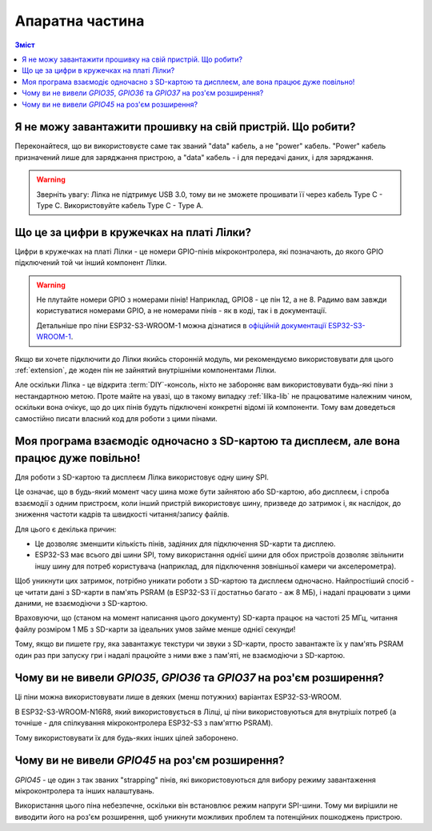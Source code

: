 Апаратна частина
================

.. contents:: Зміст
   :local:

Я не можу завантажити прошивку на свій пристрій. Що робити?
-----------------------------------------------------------

Переконайтеся, що ви використовуєте саме так званий "data" кабель, а не "power" кабель. "Power" кабель призначений лише для заряджання пристрою, а "data" кабель - і для передачі даних, і для заряджання.

.. warning:: Зверніть увагу: Лілка не підтримує USB 3.0, тому ви не зможете прошивати її через кабель Type C - Type C. Використовуйте кабель Type C - Type A.

Що це за цифри в кружечках на платі Лілки?
------------------------------------------

Цифри в кружечках на платі Лілки - це номери GPIO-пінів мікроконтролера, які позначають, до якого GPIO підключений той чи інший компонент Лілки.

.. warning::

    Не плутайте номери GPIO з номерами пінів! Наприклад, GPIO8 - це пін 12, а не 8. Радимо вам завжди користуватися номерами GPIO, а не номерами пінів - як в коді, так і в документації.

    Детальніше про піни ESP32-S3-WROOM-1 можна дізнатися в `офіційній документації ESP32-S3-WROOM-1 <https://www.espressif.com/sites/default/files/documentation/esp32-s3-wroom-1_wroom-1u_datasheet_en.pdf#subsection.3.1>`_.

Якщо ви хочете підключити до Лілки якийсь сторонній модуль, ми рекомендуємо використовувати для цього :ref:`extension`, де жоден пін не зайнятий внутрішніми компонентами Лілки.

Але оскільки Лілка - це відкрита :term:`DIY`-консоль, ніхто не забороняє вам використовувати будь-які піни з нестандартною метою.
Проте майте на увазі, що в такому випадку :ref:`lilka-lib` не працюватиме належним чином, оскільки вона очікує, що до цих пінів будуть підключені конкретні відомі їй компоненти.
Тому вам доведеться самостійно писати власний код для роботи з цими пінами.

Моя програма взаємодіє одночасно з SD-картою та дисплеєм, але вона працює дуже повільно!
----------------------------------------------------------------------------------------

Для роботи з SD-картою та дисплеєм Лілка використовує одну шину SPI.

Це означає, що в будь-який момент часу шина може бути зайнятою або SD-картою, або дисплеєм, і спроба взаємодії з одним пристроєм, коли інший пристрій використовує шину, призведе до затримок і,
як наслідок, до зниження частоти кадрів та швидкості читання/запису файлів.

Для цього є декілька причин:

- Це дозволяє зменшити кількість пінів, задіяних для підключення SD-карти та дисплею.
- ESP32-S3 має всього дві шини SPI, тому використання однієї шини для обох пристроїв дозволяє звільнити іншу шину для потреб користувача (наприклад, для підключення зовнішньої камери чи акселерометра).

Щоб уникнути цих затримок, потрібно уникати роботи з SD-картою та дисплеєм одночасно.
Найпростіший спосіб - це читати дані з SD-карти в пам'ять PSRAM (в ESP32-S3 її достатньо багато - аж 8 МБ), і надалі працювати з цими даними, не взаємодіючи з SD-картою.

Враховуючи, що (станом на момент написання цього документу) SD-карта працює на частоті 25 МГц, читання файлу розміром 1 МБ з SD-карти за ідеальних умов займе менше однієї секунди!

Тому, якщо ви пишете гру, яка завантажує текстури чи звуки з SD-карти, просто завантажте їх у пам'ять PSRAM один раз при запуску гри і надалі працюйте з ними вже з пам'яті, не взаємодіючи з SD-картою.

Чому ви не вивели `GPIO35`, `GPIO36` та `GPIO37` на роз'єм розширення?
----------------------------------------------------------------------

Ці піни можна використовувати лише в деяких (менш потужних) варіантах ESP32-S3-WROOM.

В ESP32-S3-WROOM-N16R8, який використовується в Лілці, ці піни використовуються для внутрішіх потреб (а точніше - для спілкування мікроконтролера ESP32-S3 з пам'яттю PSRAM).

Тому використовувати їх для будь-яких інших цілей заборонено.

Чому ви не вивели `GPIO45` на роз'єм розширення?
------------------------------------------------

`GPIO45` - це один з так званих "strapping" пінів, які використовуються для вибору режиму завантаження мікроконтролера та інших налаштувань.

Використання цього піна небезпечне, оскільки він встановлює режим напруги SPI-шини. Тому ми вирішили не виводити його на роз'єм розширення, щоб уникнути можливих проблем та потенційних пошкоджень пристрою.
